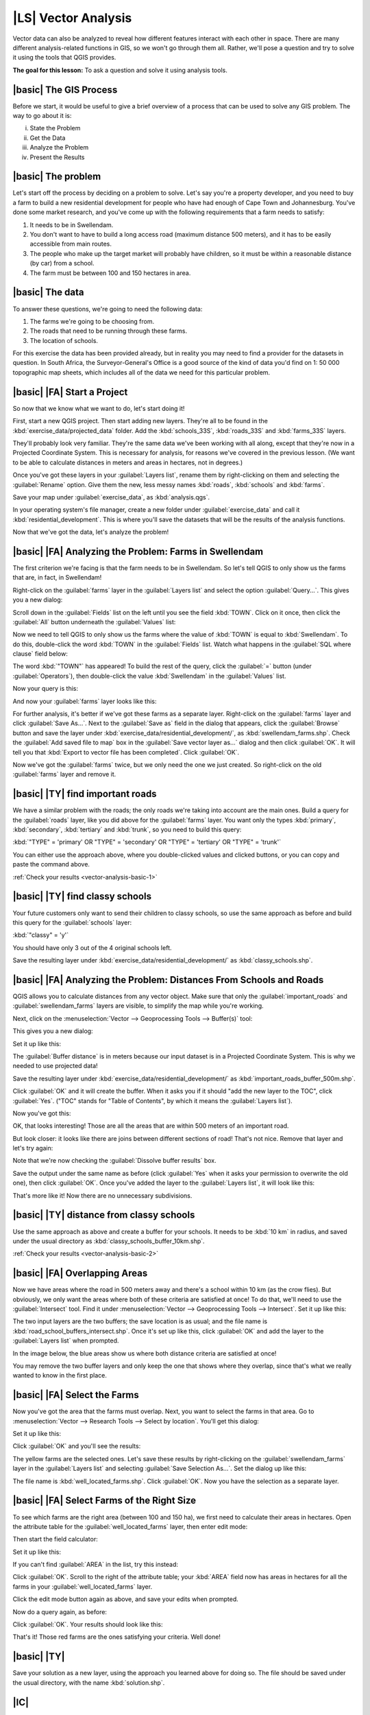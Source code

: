 |LS| Vector Analysis
===============================================================================

Vector data can also be analyzed to reveal how different features interact with
each other in space. There are many different analysis-related functions in
GIS, so we won't go through them all. Rather, we'll pose a question and try to
solve it using the tools that QGIS provides.

**The goal for this lesson:** To ask a question and solve it using analysis
tools.


|basic| The GIS Process
-------------------------------------------------------------------------------

Before we start, it would be useful to give a brief overview of a process that
can be used to solve any GIS problem. The way to go about it is:

i. State the Problem
ii. Get the Data
iii. Analyze the Problem
iv. Present the Results

|basic| The problem
-------------------------------------------------------------------------------

Let's start off the process by deciding on a problem to solve. Let's say you're
a property developer, and you need to buy a farm to build a new residential
development for people who have had enough of Cape Town and Johannesburg.
You've done some market research, and you've come up with the following
requirements that a farm needs to satisfy:

#. It needs to be in Swellendam.
#. You don't want to have to build a long access road (maximum distance 500
   meters), and it has to be easily accessible from main routes.
#. The people who make up the target market will probably have children, so it
   must be within a reasonable distance (by car) from a school.
#. The farm must be between 100 and 150 hectares in area.

|basic| The data
-------------------------------------------------------------------------------

To answer these questions, we're going to need the following data:

#. The farms we're going to be choosing from.
#. The roads that need to be running through these farms.
#. The location of schools.

For this exercise the data has been provided already, but in reality you may
need to find a provider for the datasets in question. In South Africa, the
Surveyor-General's Office is a good source of the kind of data you'd find on 1:
50 000 topographic map sheets, which includes all of the data we need for this
particular problem.

|basic| |FA| Start a Project
-------------------------------------------------------------------------------

So now that we know what we want to do, let's start doing it!

First, start a new QGIS project. Then start adding new layers. They're all to
be found in the :kbd:`exercise_data/projected_data` folder. Add the
:kbd:`schools_33S`, :kbd:`roads_33S` and :kbd:`farms_33S` layers.

They'll probably look very familiar. They're the same data we've been working
with all along, except that they're now in a Projected Coordinate System. This
is necessary for analysis, for reasons we've covered in the previous lesson.
(We want to be able to calculate distances in meters and areas in hectares, not
in degrees.)

Once you've got these layers in your :guilabel:`Layers list`, rename them by
right-clicking on them and selecting the :guilabel:`Rename` option. Give them
the new, less messy names :kbd:`roads`, :kbd:`schools` and :kbd:`farms`.

Save your map under :guilabel:`exercise_data`, as :kbd:`analysis.qgs`.

In your operating system's file manager, create a new folder under
:guilabel:`exercise_data` and call it :kbd:`residential_development`. This is
where you'll save the datasets that will be the results of the analysis
functions.

Now that we've got the data, let's analyze the problem!

|basic| |FA| Analyzing the Problem: Farms in Swellendam
-------------------------------------------------------------------------------

The first criterion we're facing is that the farm needs to be in Swellendam.
So let's tell QGIS to only show us the farms that are, in fact, in Swellendam!

Right-click on the :guilabel:`farms` layer in the :guilabel:`Layers list` and
select the option :guilabel:`Query...`. This gives you a new dialog:

.. image:: ../_static/vector_analysis/012.png
   :align: center

Scroll down in the :guilabel:`Fields` list on the left until you see the field
:kbd:`TOWN`. Click on it once, then click the :guilabel:`All` button underneath
the :guilabel:`Values` list:

.. image:: ../_static/vector_analysis/013.png
   :align: center

Now we need to tell QGIS to only show us the farms where the value of
:kbd:`TOWN` is equal to :kbd:`Swellendam`. To do this, double-click the word
:kbd:`TOWN` in the :guilabel:`Fields` list. Watch what happens in the
:guilabel:`SQL where clause` field below:

.. image:: ../_static/vector_analysis/014.png
   :align: center

The word :kbd:`"TOWN"` has appeared! To build the rest of the query, click the
:guilabel:`=` button (under :guilabel:`Operators`), then double-click the value
:kbd:`Swellendam` in the :guilabel:`Values` list.

Now your query is this:

.. image:: ../_static/vector_analysis/015.png
   :align: center

And now your :guilabel:`farms` layer looks like this:

.. image:: ../_static/vector_analysis/016.png
   :align: center

For further analysis, it's better if we've got these farms as a separate layer.
Right-click on the :guilabel:`farms` layer and click :guilabel:`Save As...`.
Next to the :guilabel:`Save as` field in the dialog that appears, click the
:guilabel:`Browse` button and save the layer under
:kbd:`exercise_data/residential_development/`, as :kbd:`swellendam_farms.shp`.
Check the :guilabel:`Add saved file to map` box in the :guilabel:`Save vector
layer as...` dialog and then click :guilabel:`OK`. It will tell you that
:kbd:`Export to vector file has been completed`. Click :guilabel:`OK`.

Now we've got the :guilabel:`farms` twice, but we only need the one we just
created. So right-click on the old :guilabel:`farms` layer and remove it.


.. _backlink-vector-analysis-basic-1:

|basic| |TY| find important roads
-------------------------------------------------------------------------------

We have a similar problem with the roads; the only roads we're taking into
account are the main ones. Build a query for the :guilabel:`roads` layer, like
you did above for the :guilabel:`farms` layer. You want only the types
:kbd:`primary`, :kbd:`secondary`, :kbd:`tertiary` and :kbd:`trunk`, so you need
to build this query:

:kbd:`"TYPE" = 'primary' OR "TYPE" = 'secondary' OR "TYPE" = 'tertiary' OR
"TYPE" = 'trunk'`

You can either use the approach above, where you double-clicked values and
clicked buttons, or you can copy and paste the command above.

:ref:`Check your results <vector-analysis-basic-1>`

|basic| |TY| find classy schools
-------------------------------------------------------------------------------

Your future customers only want to send their children to classy schools, so
use the same approach as before and build this query for the
:guilabel:`schools` layer:

:kbd:`"classy" = 'y'`

You should have only 3 out of the 4 original schools left.

Save the resulting layer under :kbd:`exercise_data/residential_development/` as
:kbd:`classy_schools.shp`.


|basic| |FA| Analyzing the Problem: Distances From Schools and Roads
-------------------------------------------------------------------------------

QGIS allows you to calculate distances from any vector object. Make sure that
only the :guilabel:`important_roads` and :guilabel:`swellendam_farms` layers
are visible, to simplify the map while you're working.

Next, click on the :menuselection:`Vector --> Geoprocessing Tools -->
Buffer(s)` tool:

.. image:: ../_static/vector_analysis/018.png
   :align: center

This gives you a new dialog:

.. image:: ../_static/vector_analysis/019.png
   :align: center

Set it up like this:

.. image:: ../_static/vector_analysis/020.png
   :align: center

The :guilabel:`Buffer distance` is in meters because our input dataset is in a
Projected Coordinate System. This is why we needed to use projected data!

Save the resulting layer under :kbd:`exercise_data/residential_development/` as
:kbd:`important_roads_buffer_500m.shp`.

Click :guilabel:`OK` and it will create the buffer. When it asks you if it
should "add the new layer to the TOC", click :guilabel:`Yes`. ("TOC" stands for
"Table of Contents", by which it means the :guilabel:`Layers list`).

Now you've got this:

.. image:: ../_static/vector_analysis/021.png
   :align: center

OK, that looks interesting! Those are all the areas that are within 500 meters
of an important road. 

But look closer: it looks like there are joins between different sections of
road! That's not nice. Remove that layer and let's try again:

.. image:: ../_static/vector_analysis/022.png
   :align: center

Note that we're now checking the :guilabel:`Dissolve buffer results` box.

Save the output under the same name as before (click :guilabel:`Yes` when it
asks your permission to overwrite the old one), then click :guilabel:`OK`. Once
you've added the layer to the :guilabel:`Layers list`, it will look like this:

.. image:: ../_static/vector_analysis/023.png
   :align: center

That's more like it! Now there are no unnecessary subdivisions.

.. _backlink-vector-analysis-basic-2:

|basic| |TY| distance from classy schools
-------------------------------------------------------------------------------

Use the same approach as above and create a buffer for your schools. It needs
to be :kbd:`10 km` in radius, and saved under the usual directory as
:kbd:`classy_schools_buffer_10km.shp`.

:ref:`Check your results <vector-analysis-basic-2>`

|basic| |FA| Overlapping Areas
-------------------------------------------------------------------------------

Now we have areas where the road in 500 meters away and there's a school within
10 km (as the crow flies). But obviously, we only want the areas where both of
these criteria are satisfied at once! To do that, we'll need to use the
:guilabel:`Intersect` tool. Find it under :menuselection:`Vector -->
Geoprocessing Tools --> Intersect`. Set it up like this:

.. image:: ../_static/vector_analysis/027.png
   :align: center

The two input layers are the two buffers; the save location is as usual; and
the file name is :kbd:`road_school_buffers_intersect.shp`. Once it's set up
like this, click :guilabel:`OK` and add the layer to the :guilabel:`Layers
list` when prompted.

In the image below, the blue areas show us where both distance criteria are
satisfied at once!

.. image:: ../_static/vector_analysis/028.png
   :align: center

You may remove the two buffer layers and only keep the one that shows where
they overlap, since that's what we really wanted to know in the first place.

.. _select-by-location:

|basic| |FA| Select the Farms
-------------------------------------------------------------------------------

Now you've got the area that the farms must overlap. Next, you want to select
the farms in that area. Go to :menuselection:`Vector --> Research Tools -->
Select by location`. You'll get this dialog:

.. image:: ../_static/vector_analysis/029.png
   :align: center

Set it up like this:

.. image:: ../_static/vector_analysis/030.png
   :align: center

Click :guilabel:`OK` and you'll see the results:

.. image:: ../_static/vector_analysis/031.png
   :align: center

The yellow farms are the selected ones. Let's save these results by
right-clicking on the :guilabel:`swellendam_farms` layer in the
:guilabel:`Layers list` and selecting :guilabel:`Save Selection As...`. Set the
dialog up like this:

.. image:: ../_static/vector_analysis/032.png
   :align: center

The file name is :kbd:`well_located_farms.shp`. Click :guilabel:`OK`. Now you
have the selection as a separate layer.

|basic| |FA| Select Farms of the Right Size
-------------------------------------------------------------------------------

To see which farms are the right area (between 100 and 150 ha), we first need
to calculate their areas in hectares.  Open the attribute table for the
:guilabel:`well_located_farms` layer, then enter edit mode:

.. image:: ../_static/vector_analysis/033.png
   :align: center

Then start the field calculator:

.. image:: ../_static/vector_analysis/034.png
   :align: center

Set it up like this:

.. image:: ../_static/vector_analysis/035.png
   :align: center

If you can't find :guilabel:`AREA` in the list, try this instead:

.. image:: ../_static/vector_analysis/036.png
   :align: center

Click :guilabel:`OK`. Scroll to the right of the attribute table; your
:kbd:`AREA` field now has areas in hectares for all the farms in your
:guilabel:`well_located_farms` layer.

Click the edit mode button again as above, and save your edits when prompted.

Now do a query again, as before:

.. image:: ../_static/vector_analysis/037.png
   :align: center

Click :guilabel:`OK`. Your results should look like this:

.. image:: ../_static/vector_analysis/038.png
   :align: center

That's it! Those red farms are the ones satisfying your criteria. Well done!

|basic| |TY|
-------------------------------------------------------------------------------

Save your solution as a new layer, using the approach you learned above for
doing so. The file should be saved under the usual directory, with the name
:kbd:`solution.shp`.

|IC|
-------------------------------------------------------------------------------

Using the GIS problem-solving approach together with QGIS vector analysis
tools, you were able to solve a problem with multiple criteria quickly and
easily.

|WN|
-------------------------------------------------------------------------------

In the next lesson, we'll look at how to calculate the shortest distance along
the road from one point to another.

